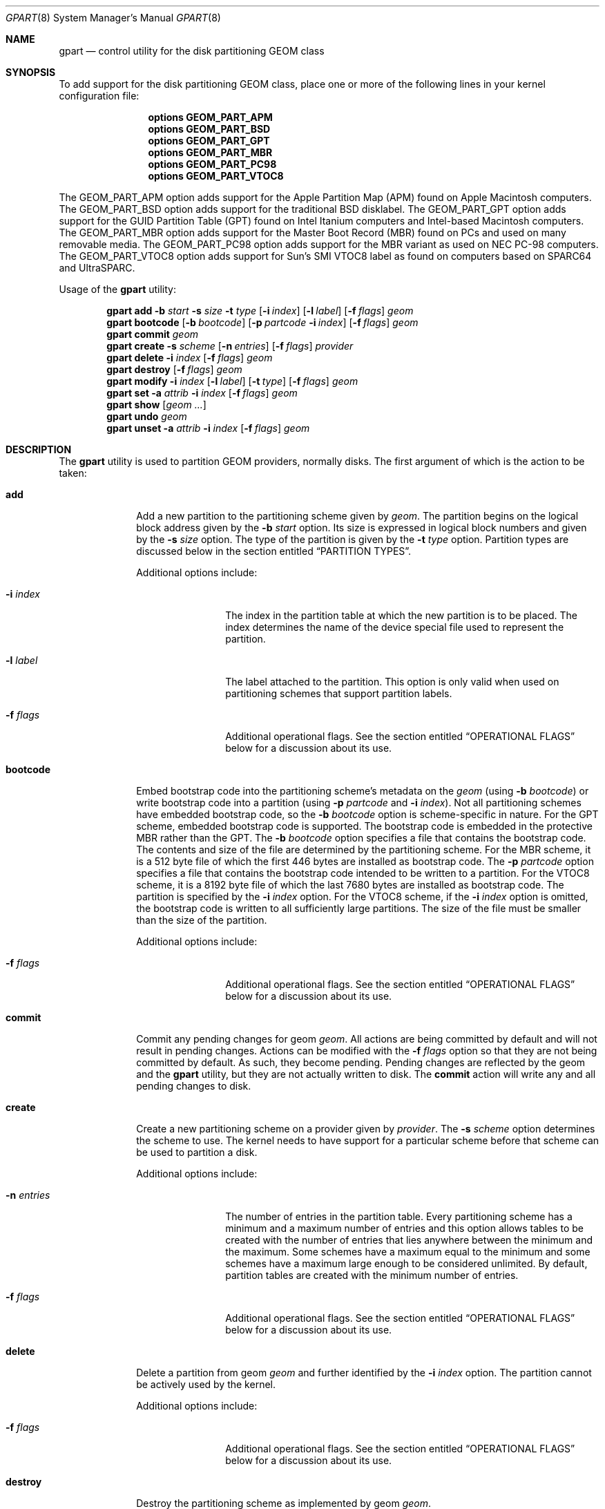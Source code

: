 .\" Copyright (c) 2007, 2008 Marcel Moolenaar
.\" All rights reserved.
.\"
.\" Redistribution and use in source and binary forms, with or without
.\" modification, are permitted provided that the following conditions
.\" are met:
.\" 1. Redistributions of source code must retain the above copyright
.\"    notice, this list of conditions and the following disclaimer.
.\" 2. Redistributions in binary form must reproduce the above copyright
.\"    notice, this list of conditions and the following disclaimer in the
.\"    documentation and/or other materials provided with the distribution.
.\"
.\" THIS SOFTWARE IS PROVIDED BY THE AUTHORS AND CONTRIBUTORS ``AS IS'' AND
.\" ANY EXPRESS OR IMPLIED WARRANTIES, INCLUDING, BUT NOT LIMITED TO, THE
.\" IMPLIED WARRANTIES OF MERCHANTABILITY AND FITNESS FOR A PARTICULAR PURPOSE
.\" ARE DISCLAIMED.  IN NO EVENT SHALL THE AUTHORS OR CONTRIBUTORS BE LIABLE
.\" FOR ANY DIRECT, INDIRECT, INCIDENTAL, SPECIAL, EXEMPLARY, OR CONSEQUENTIAL
.\" DAMAGES (INCLUDING, BUT NOT LIMITED TO, PROCUREMENT OF SUBSTITUTE GOODS
.\" OR SERVICES; LOSS OF USE, DATA, OR PROFITS; OR BUSINESS INTERRUPTION)
.\" HOWEVER CAUSED AND ON ANY THEORY OF LIABILITY, WHETHER IN CONTRACT, STRICT
.\" LIABILITY, OR TORT (INCLUDING NEGLIGENCE OR OTHERWISE) ARISING IN ANY WAY
.\" OUT OF THE USE OF THIS SOFTWARE, EVEN IF ADVISED OF THE POSSIBILITY OF
.\" SUCH DAMAGE.
.\"
.\" $FreeBSD$
.\"
.Dd June 22, 2010
.Dt GPART 8
.Os
.Sh NAME
.Nm gpart
.Nd "control utility for the disk partitioning GEOM class"
.Sh SYNOPSIS
To add support for the disk partitioning GEOM class,
place one or more of the following
lines in your kernel configuration file:
.Bd -ragged -offset indent
.Cd "options GEOM_PART_APM"
.Cd "options GEOM_PART_BSD"
.Cd "options GEOM_PART_GPT"
.Cd "options GEOM_PART_MBR"
.Cd "options GEOM_PART_PC98"
.Cd "options GEOM_PART_VTOC8"
.Ed
.Pp
The
.Dv GEOM_PART_APM
option adds support for the Apple Partition Map (APM)
found on Apple Macintosh computers.
The
.Dv GEOM_PART_BSD
option adds support for the traditional
.Bx
disklabel.
The
.Dv GEOM_PART_GPT
option adds support for the GUID Partition Table (GPT)
found on Intel Itanium computers and Intel-based Macintosh computers.
The
.Dv GEOM_PART_MBR
option adds support for the Master Boot Record (MBR)
found on PCs and used on many removable media.
The
.Dv GEOM_PART_PC98
option adds support for the MBR variant as used on
NEC PC-98 computers.
The
.Dv GEOM_PART_VTOC8
option adds support for Sun's SMI VTOC8 label as
found on computers based on
.Tn SPARC64
and
.Tn UltraSPARC.
.Pp
Usage of the
.Ns Nm
utility:
.Pp
.\" ==== ADD ====
.Nm
.Cm add
.Fl b Ar start
.Fl s Ar size
.Fl t Ar type
.Op Fl i Ar index
.Op Fl l Ar label
.Op Fl f Ar flags
.Ar geom
.\" ==== BOOTCODE ====
.Nm
.Cm bootcode
.Op Fl b Ar bootcode
.Op Fl p Ar partcode Fl i Ar index
.Op Fl f Ar flags
.Ar geom
.\" ==== COMMIT ====
.Nm
.Cm commit
.Ar geom
.\" ==== CREATE ====
.Nm
.Cm create
.Fl s Ar scheme
.Op Fl n Ar entries
.Op Fl f Ar flags
.Ar provider
.\" ==== DELETE ====
.Nm
.Cm delete
.Fl i Ar index
.Op Fl f Ar flags
.Ar geom
.\" ==== DESTROY ====
.Nm
.Cm destroy
.Op Fl f Ar flags
.Ar geom
.\" ==== MODIFY ====
.Nm
.Cm modify
.Fl i Ar index
.Op Fl l Ar label
.Op Fl t Ar type
.Op Fl f Ar flags
.Ar geom
.\" ==== SET ====
.Nm
.Cm set
.Fl a Ar attrib
.Fl i Ar index
.Op Fl f Ar flags
.Ar geom
.\" ==== SHOW ====
.Nm
.Cm show
.Op Ar geom ...
.\" ==== UNDO ====
.Nm
.Cm undo
.Ar geom
.\" ==== UNSET ====
.Nm
.Cm unset
.Fl a Ar attrib
.Fl i Ar index
.Op Fl f Ar flags
.Ar geom
.\"
.Sh DESCRIPTION
The
.Nm
utility is used to partition GEOM providers, normally disks.
The first argument of which is the action to be taken:
.Bl -tag -width ".Cm bootcode"
.\" ==== ADD ====
.It Cm add
Add a new partition to the partitioning scheme given by
.Ar geom .
The partition begins on the logical block address given by the
.Fl b Ar start
option.
Its size is expressed in logical block numbers and given by the
.Fl s Ar size
option.
The type of the partition is given by the
.Fl t Ar type
option.
Partition types are discussed below in the section entitled
.Sx "PARTITION TYPES" .
.Pp
Additional options include:
.Bl -tag -width 10n
.It Fl i Ar index
The index in the partition table at which the new partition is to be
placed.
The index determines the name of the device special file used
to represent the partition.
.It Fl l Ar label
The label attached to the partition.
This option is only valid when used on partitioning schemes that support
partition labels.
.It Fl f Ar flags
Additional operational flags.
See the section entitled
.Sx "OPERATIONAL FLAGS"
below for a discussion
about its use.
.El
.\" ==== BOOTCODE ====
.It Cm bootcode
Embed bootstrap code into the partitioning scheme's metadata on the
.Ar geom
(using
.Fl b Ar bootcode )
or write bootstrap code into a partition (using
.Fl p Ar partcode
and
.Fl i Ar index ) .
Not all partitioning schemes have embedded bootstrap code, so the
.Fl b Ar bootcode
option is scheme-specific in nature.
For the GPT scheme, embedded bootstrap code is supported.
The bootstrap code is embedded in the protective MBR rather than the GPT.
The
.Fl b Ar bootcode
option specifies a file that contains the bootstrap code.
The contents and size of the file are determined by the partitioning
scheme.
For the MBR scheme, it is a 512 byte file of which the first 446 bytes
are installed as bootstrap code.
The
.Fl p Ar partcode
option specifies a file that contains the bootstrap code intended to be
written to a partition.
For the VTOC8 scheme, it is a 8192 byte file of which the last 7680 bytes
are installed as bootstrap code.
The partition is specified by the
.Fl i Ar index
option.
For the VTOC8 scheme, if the
.Fl i Ar index
option is omitted, the bootstrap code is written to all sufficiently large
partitions.
The size of the file must be smaller than the size of the partition.
.Pp
Additional options include:
.Bl -tag -width 10n
.It Fl f Ar flags
Additional operational flags.
See the section entitled
.Sx "OPERATIONAL FLAGS"
below for a discussion
about its use.
.El
.\" ==== COMMIT ====
.It Cm commit
Commit any pending changes for geom
.Ar geom .
All actions are being committed by default and will not result in
pending changes.
Actions can be modified with the
.Fl f Ar flags
option so that they are not being committed by default.
As such, they become pending.
Pending changes are reflected by the geom and the
.Nm
utility, but they are not actually written to disk.
The
.Cm commit
action will write any and all pending changes to disk.
.\" ==== CREATE ====
.It Cm create
Create a new partitioning scheme on a provider given by
.Ar provider .
The
.Fl s Ar scheme
option determines the scheme to use.
The kernel needs to have support for a particular scheme before
that scheme can be used to partition a disk.
.Pp
Additional options include:
.Bl -tag -width 10n
.It Fl n Ar entries
The number of entries in the partition table.
Every partitioning scheme has a minimum and a maximum number of entries
and this option allows tables to be created with the number of entries
that lies anywhere between the minimum and the maximum.
Some schemes have a maximum equal to the minimum and some schemes have
a maximum large enough to be considered unlimited.
By default, partition tables are created with the minimum number of
entries.
.It Fl f Ar flags
Additional operational flags.
See the section entitled
.Sx "OPERATIONAL FLAGS"
below for a discussion
about its use.
.El
.\" ==== DELETE ====
.It Cm delete
Delete a partition from geom
.Ar geom
and further identified by the
.Fl i Ar index
option.
The partition cannot be actively used by the kernel.
.Pp
Additional options include:
.Bl -tag -width 10n
.It Fl f Ar flags
Additional operational flags.
See the section entitled
.Sx "OPERATIONAL FLAGS"
below for a discussion
about its use.
.El
.\" ==== DESTROY ====
.It Cm destroy
Destroy the partitioning scheme as implemented by geom
.Ar geom .
.Pp
Additional options include:
.Bl -tag -width 10n
.It Fl f Ar flags
Additional operational flags.
See the section entitled
.Sx "OPERATIONAL FLAGS"
below for a discussion
about its use.
.El
.\" ==== MODIFY ====
.It Cm modify
Modify a partition from geom
.Ar geom
and further identified by the
.Fl i Ar index
option.
Only the the type and/or label of the partition can be modified.
To change the type of a partition, specify the new type with the
.Fl t Ar type
option.
To change the label of a partition, specify the new label with the
.Fl l Ar label
option.
Not all partitioning schemes support labels and it is invalid to
try to change a partition label in such cases.
.Pp
Additional options include:
.Bl -tag -width 10n
.It Fl f Ar flags
Additional operational flags.
See the section entitled
.Sx "OPERATIONAL FLAGS"
below for a discussion
about its use.
.El
.\" ==== SET ====
.It Cm set
Set the named attribute on the partition entry.
.Pp
Additional options include:
.Bl -tag -width 10n
.It Fl f Ar flags
Additional operational flags.
See the section entitled
.Sx "OPERATIONAL FLAGS"
below for a discussion
about its use.
.El
.\" ==== SHOW ====
.It Cm show
Show the current partition information of the specified geoms
or all geoms if none are specified.
.\" ==== UNDO ====
.It Cm undo
Revert any pending changes for geom
.Ar geom .
This action is the opposite of the
.Cm commit
action and can be used to undo any changes that have not been committed.
.\" ==== UNSET ====
.It Cm unset
Clear the named attribute on the partition entry.
.Pp
Additional options include:
.Bl -tag -width 10n
.It Fl f Ar flags
Additional operational flags.
See the section entitled
.Sx "OPERATIONAL FLAGS"
below for a discussion
about its use.
.El
.El
.\"
.Sh PARTITION TYPES
The
.Nm
utility uses symbolic names for common partition types to avoid that the
user needs to know what the partitioning scheme in question is and what
the actual number or identification needs to be used for a particular
type.
The
.Nm
utility also allows the user to specify scheme-specific partition types
for partition types that do not have symbol names.
The symbolic names currently understood are:
.Bl -tag -width ".Cm freebsd-vinum"
.It Cm efi
The system partition for computers that use the Extensible Firmware
Interface (EFI).
In such cases, the GPT partitioning scheme is being used and the
actual partition type for the system partition can also be specified as
.Qq Li "!c12a7328-f81f-11d2-ba4b-00a0c93ec93ab" .
.It Cm freebsd
A
.Fx
partition that uses the
.Bx
disklabel to sub-divide the
partition into file systems.
This is a legacy partition type and should not be used for the APM
or GPT schemes.
The scheme-specific types are
.Qq Li "!165"
for MBR,
.Qq Li "!FreeBSD"
for APM, and
.Qq Li "!516e7cb4-6ecf-11d6-8ff8-00022d09712b"
for GPT.
.It Cm freebsd-boot
A
.Fx
partition dedicated to bootstrap code.
The scheme-specific type is
.Qq Li "!83bd6b9d-7f41-11dc-be0b-001560b84f0f"
for GPT.
.It Cm freebsd-swap
A
.Fx
partition dedicated to swap space.
The scheme-specific types are
.Qq Li "!FreeBSD-swap"
for APM,
.Qq Li "!516e7cb5-6ecf-11d6-8ff8-00022d09712b"
for GPT, and tag 0x0901 for VTOC8.
.It Cm freebsd-ufs
A
.Fx
partition that contains a UFS or UFS2 file system.
The scheme-specific types are
.Qq Li "!FreeBSD-UFS"
for APM,
.Qq Li "!516e7cb6-6ecf-11d6-8ff8-00022d09712b"
for GPT, and tag 0x0902 for VTOC8.
.It Cm freebsd-vinum
A
.Fx
partition that contains a Vinum volume.
The scheme-specific types are
.Qq Li "!FreeBSD-Vinum"
for APM,
.Qq Li "!516e7cb8-6ecf-11d6-8ff8-00022d09712b"
for GPT, and tag 0x0903 for VTOC8.
.It Cm freebsd-zfs
A
.Fx
partition that contains a ZFS volume.
The scheme-specific types are
.Qq Li "!FreeBSD-ZFS"
for APM,
.Qq Li "!516e7cba-6ecf-11d6-8ff8-00022d09712b"
 for GPT, and 0x0904 for VTOC8.
.It Cm mbr
A partition that is sub-partitioned by a master boot record (MBR).
This type is known as
.Qq Li "!024dee41-33e7-11d3-9d69-0008c781f39f"
by GPT.
.El
.Sh OPERATIONAL FLAGS
Actions other than the
.Cm commit
and
.Cm undo
actions take an optional
.Fl f Ar flags
option.
This option is used to specify action-specific operational flags.
By default, the
.Nm
utility defines the
.Ql C
flag so that the action is immediately
committed.
The user can specify
.Dq Fl f Cm x
to have the action result in a pending change that can later, with
other pending changes, be committed as a single compound change with
the
.Cm commit
action or reverted with the
.Cm undo
action.
.Sh EXIT STATUS
Exit status is 0 on success, and 1 if the command fails.
.Sh EXAMPLES
Create GPT scheme on
.Pa ad0 .
.Bd -literal -offset indent
/sbin/gpart create -s GPT ad0
.Ed
.Pp
Embed GPT bootstrap code into protective MBR.
.Bd -literal -offset indent
/sbin/gpart bootcode -b /boot/pmbr ad0
.Ed
.Pp
Create a dedicated
.Cm freebsd-boot
partition that can boot
.Fx
from a
.Cm freebsd-ufs
partition, and install bootstrap code into it.
This partition must be larger than
.Pa /boot/gptboot ,
or the GPT boot you are planning to write.
A size of 15 blocks (7680 bytes) would be sufficient for
booting from UFS but let's use 128 blocks (64 KB) here in
this example, in order to reserve some space for potential
future need (e.g.\& from a ZFS partition).
.Bd -literal -offset indent
/sbin/gpart add -b 34 -s 128 -t freebsd-boot ad0
/sbin/gpart bootcode -p /boot/gptboot -i 1 ad0
.Ed
.Pp
Create a 512MB-sized
.Cm freebsd-ufs
partition that would contain UFS where the system boots from.
.Bd -literal -offset indent
/sbin/gpart add -b 162 -s 1048576 -t freebsd-ufs ad0
.Ed
.Pp
Create VTOC8 scheme on
.Pa da0 .
.Bd -literal -offset indent
/sbin/gpart create -s VTOC8 da0
.Ed
.Pp
Create a 512MB-sized
.Cm freebsd-ufs
partition that would contain UFS where the system boots from.
.Bd -literal -offset indent
/sbin/gpart add -b 0 -s 1048576 -t freebsd-ufs da0
.Ed
.Pp
After having created all required partitions, embed bootstrap code into them.
.Bd -literal -offset indent
/sbin/gpart bootcode -p /boot/boot1 da0
.Ed
.Sh SEE ALSO
.Xr geom 4 ,
.Xr geom 8
.Sh HISTORY
The
.Nm
utility appeared in
.Fx 7.0 .
.Sh AUTHORS
.An Marcel Moolenaar Aq marcel@FreeBSD.org
